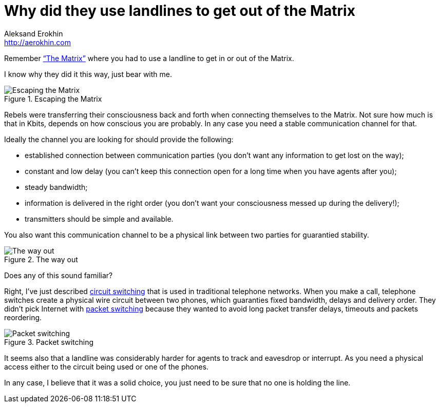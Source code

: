 = Why did they use landlines to get out of the Matrix
Aleksand Erokhin <http://aerokhin.com>
:stylesdir: ../stylesheets
:stylesheet: adoc-github.css
:imagedir: ../images

Remember https://www.imdb.com/title/tt0133093/[“The Matrix”] where you had to use a landline to get in or out of the Matrix.

I know why they did it this way, just bear with me.

.Escaping the Matrix
image::{imagedir}/trinity.jpg[Escaping the Matrix]

Rebels were transferring their consciousness back and forth when connecting themselves to the Matrix. Not sure how much is that in Kbits, depends on how conscious you are probably. In any case you need a stable communication channel for that.

Ideally the channel you are looking for should provide the following:

- established connection between communication parties (you don’t want any information to get lost on the way);
- constant and low delay (you can’t keep this connection open for a long time when you have agents after you);
- steady bandwidth;
- information is delivered in the right order (you don’t want your consciousness messed up during the delivery!);
- transmitters should be simple and available.

You also want this communication channel to be a physical link between two parties for guarantied stability.

.The way out
image::{imagedir}/phone.png[The way out]

Does any of this sound familiar?

Right, I’ve just described https://en.wikipedia.org/wiki/Circuit_switching[circuit switching] that is used in traditional telephone networks. When you make a call, telephone switches create a physical wire circuit between two phones, which guaranties fixed bandwidth, delays and delivery order. They didn’t pick Internet with https://en.wikipedia.org/wiki/Packet_switching[packet switching] because they wanted to avoid long packet transfer delays, timeouts and packets reordering.

.Packet switching
image::{imagedir}/packet-switch.png[Packet switching]

It seems also that a landline was considerably harder for agents to track and eavesdrop or interrupt. As you need a physical access either to the circuit being used or one of the phones.

In any case, I believe that it was a solid choice, you just need to be sure that no one is holding the line.

